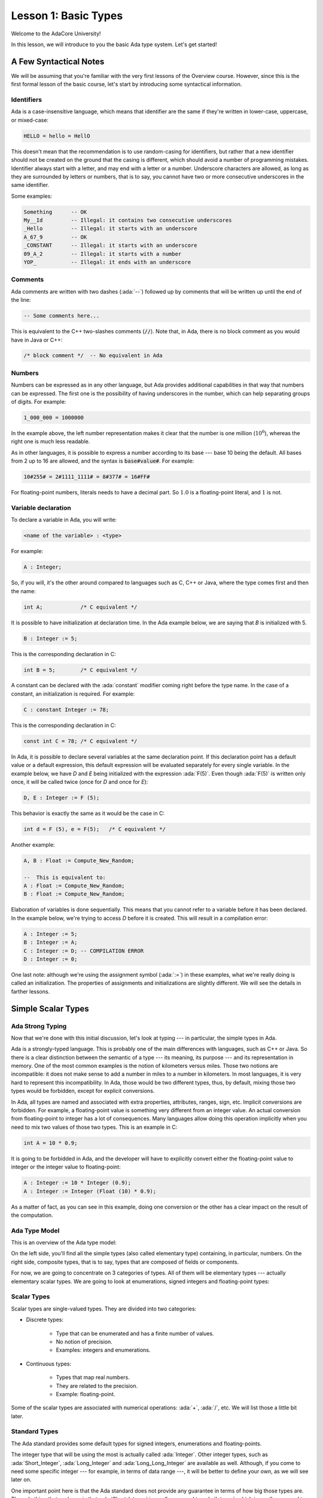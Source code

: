 Lesson 1: Basic Types
=====================================================================

.. role:: ada(code)
   :language: ada

Welcome to the AdaCore University!

In this lesson, we will introduce to you the basic Ada type system. Let's get started!

A Few Syntactical Notes
---------------------------------------------------------------------

We will be assuming that you're familiar with the very first lessons of the Overview course. However, since this is the first formal lesson of the basic course, let's start by introducing some syntactical information.

Identifiers
~~~~~~~~~~~

Ada is a case-insensitive language, which means that identifier are the same if they're written in lower-case, uppercase, or mixed-case:

.. code:: ada

   HELLO = hello = HellO

This doesn't mean that the recommendation is to use random-casing for identifiers, but rather that a new identifier should not be created on the ground that the casing is different, which should avoid a number of programming mistakes. Identifier always start with a letter, and may end with a letter or a number. Underscore characters are allowed, as long as they are surrounded by letters or numbers, that is to say, you cannot have two or more consecutive underscores in the same identifier.

Some examples:

.. code:: ada

   Something      -- OK
   My__Id         -- Illegal: it contains two consecutive underscores
   _Hello         -- Illegal: it starts with an underscore
   A_67_9         -- OK
   _CONSTANT      -- Illegal: it starts with an underscore
   09_A_2         -- Illegal: it starts with a number
   YOP_           -- Illegal: it ends with an underscore

Comments
~~~~~~~~

Ada comments are written with two dashes (:ada:`--`) followed up by comments that will be written up until the end of the line:

.. code:: ada

   -- Some comments here...

This is equivalent to the C++ two-slashes comments (:code:`//`). Note that, in Ada, there is no block comment as you would have in Java or C++:

.. code:: ada

   /* block comment */  -- No equivalent in Ada

Numbers
~~~~~~~

Numbers can be expressed as in any other language, but Ada provides additional capabilities in that way that numbers can be expressed. The first one is the possibility of having underscores in the number, which can help separating groups of digits. For example:

.. code:: ada

   1_000_000 = 1000000

In the example above, the left number representation makes it clear that the number is one million (:math:`10^6`), whereas the right one is much less readable.

As in other languages, it is possible to express a number according to its base --- base 10 being the default. All bases from 2 up to 16 are allowed, and the syntax is :code:`base#value#`. For example:

.. code:: ada

   10#255# = 2#1111_1111# = 8#377# = 16#FF#

For floating-point numbers, literals needs to have a decimal part. So :math:`1.0` is a floating-point literal, and :math:`1` is not.

Variable declaration
~~~~~~~~~~~~~~~~~~~~

To declare a variable in Ada, you will write:

.. code::

   <name of the variable> : <type>

For example:

.. code:: ada

   A : Integer;

So, if you will, it's the other around compared to languages such as C, C++ or Java, where the type comes first and then the name:

.. code:: c

   int A;            /* C equivalent */

It is possible to have initialization at declaration time. In the Ada example below, we are saying that *B* is initialized with 5.

.. code:: ada

   B : Integer := 5;

This is the corresponding declaration in C:

.. code:: c

   int B = 5;        /* C equivalent */

A constant can be declared with the :ada:`constant` modifier coming right before the type name. In the case of a constant, an initialization is required. For example:

.. code:: ada

   C : constant Integer := 78;

This is the corresponding declaration in C:

.. code:: c

   const int C = 78; /* C equivalent */

In Ada, it is possible to declare several variables at the same declaration point. If this declaration point has a default value or a default expression, this default expression will be evaluated separately for every single variable. In the example below, we have *D* and *E* being initialized with the expression :ada:`F(5)`. Even though :ada:`F(5)` is written only once, it will be called twice (once for *D* and once for *E*):

.. code:: ada

   D, E : Integer := F (5);

This behavior is exactly the same as it would be the case in C:

.. code:: c

   int d = F (5), e = F(5);   /* C equivalent */

Another example:

.. code:: ada

   A, B : Float := Compute_New_Random;

   --  This is equivalent to:
   A : Float := Compute_New_Random;
   B : Float := Compute_New_Random;

Elaboration of variables is done sequentially. This means that you cannot refer to a variable before it has been declared. In the example below, we're trying to access *D* before it is created. This will result in a compilation error:

.. code:: ada

   A : Integer := 5;
   B : Integer := A;
   C : Integer := D; -- COMPILATION ERROR
   D : Integer := 0;

One last note: although we're using the assignment symbol (:ada:`:=`) in these examples, what we're really doing is called an initialization. The properties of assignments and initializations are slightly different. We will see the details in farther lessons.


Simple Scalar Types
---------------------------------------------------------------------

Ada Strong Typing
~~~~~~~~~~~~~~~~~

Now that we're done with this initial discussion, let's look at typing --- in particular, the simple types in Ada.

Ada is a strongly-typed language. This is probably one of the main differences with languages, such as C++ or Java. So there is a clear distinction between the semantic of a type --- its meaning, its purpose --- and its representation in memory. One of the most common examples is the notion of kilometers versus miles. Those two notions are incompatible: it does not make sense to add a number in miles to a number in kilometers. In most languages, it is very hard to represent this incompatibility. In Ada, those would be two different types, thus, by default, mixing those two types would be forbidden, except for explicit conversions.

In Ada, all types are named and associated with extra properties, attributes, ranges, sign, etc. Implicit conversions are forbidden. For example, a floating-point value is something very different from an integer value. An actual conversion from floating-point to integer has a lot of consequences. Many languages allow doing this operation implicitly when you need to mix two values of those two types. This is an example in C:

.. code:: c

   int A = 10 * 0.9;

It is going to be forbidded in Ada, and the developer will have to explicitly convert either the floating-point value to integer or the integer value to floating-point:

.. code:: ada

   A : Integer := 10 * Integer (0.9);
   A : Integer := Integer (Float (10) * 0.9);

As a matter of fact, as you can see in this example, doing one conversion or the other has a clear impact on the result of the computation.

Ada Type Model
~~~~~~~~~~~~~~

This is an overview of the Ada type model:

.. image:: type_model-01.png

On the left side, you'll find all the simple types (also called elementary type) containing, in particular, numbers. On the right side, composite types, that is to say, types that are composed of fields or components.

For now, we are going to concentrate on 3 categories of types. All of them will be elementary types --- actually elementary scalar types. We are going to look at enumerations, signed integers and floating-point types:

.. image:: type_model-02.png

Scalar Types
~~~~~~~~~~~~

Scalar types are single-valued types. They are divided into two categories:

- Discrete types:

   - Type that can be enumerated and has a finite number of values.
   - No notion of precision.
   - Examples: integers and enumerations.

- Continuous types:

   - Types that map real numbers.
   - They are related to the precision.
   - Example: floating-point.

Some of the scalar types are associated with numerical operations: :ada:`+`, :ada:`/`, etc. We will list those a little bit later.

Standard Types
~~~~~~~~~~~~~~

The Ada standard provides some default types for signed integers, enumerations and floating-points.

The integer type that will be using the most is actually called :ada:`Integer`. Other integer types, such as :ada:`Short_Integer`, :ada:`Long_Integer` and :ada:`Long_Long_Integer` are available as well. Although, if you come to need some specific integer --- for example, in terms of data range ---, it will be better to define your own, as we will see later on.

One important point here is that the Ada standard does not provide any guarantee in terms of how big those types are. The only thing that we know is that :ada:`Short_Integer` is smaller or equal to :ada:`Integer`, which is smaller or equal to :ada:`Long_Integer`, etc. But, on certain implementations, all of these types might be implemented in 8 bits.

In terms of enumerations, the two main default enumerations that are available are :ada:`Character` and :ada:`Boolean` types, as you may expect.

For floating-point types, it's pretty much as for signed integer types: you will have access to a range of default floating-point types, such as :ada:`Short_Float`, :ada:`Float`, :ada:`Long_Float` and :ada:`Long_Long_Float`. Again, if you are relying on a specific data-range or precision, it will be better to create custom floating-point types.

Custom Type Declaration
~~~~~~~~~~~~~~~~~~~~~~~

Most of the time, you will find that the default types provided by the system don't quite fit what you need. So, it's very handy to be able to define your own type, and provide it with your own intent and semantic.

To define your own signed integer type, for example, you will create a type declaration and then complete it with a range definition:

.. code:: ada

   type Score is range 0 .. 20;
   type Percentage is range -100 .. 100;

In this example, we're creating a type called Score and specifying that the acceptable values for this type go from 0 to 20. We're declaring a second type called Percentage that is going to be used in a different context. For this second type, the range of valid values goes from -100 to 100. The compiler will check that it can represent this type using the processor that it is targeting. For example, if we want to create a very big type, but we only have access to a small processor with 8-bit or 16-bit units, the compiler will be able to flag that and refuse to compile a request that is not doable.

To declare an enumeration type, we will need to, again, create a type declaration and then define it by a list of literals. For example:

.. code:: ada

   type Color is (Red, Green, Blue, Yellow, Black);
   type Ternary is (True, False, Unknown);

Here, the type Color is defined by 5 values and the type Ternary is defined by 3 values.

To define a custom floating-point number, what we're going to provide is the minimum requested precision. For example:

.. code:: ada

   type Distance is digits 10;
   type Temperature is digits 5 range -273.15 .. 1_000_000.0;

Here, we're requesting that the type Distance to be at least of 10 decimal significant digits. If it is possible to compile such a type in the system, it will work fine. But, if we're requesting a precision that is too high, the compiler will flag that and refuse to compile. Also, it is possible to specify a range of valid values for a floating-point type --- as you can see in the declaration of Temperature.

Just a word of warning: introducing these range checks will decrease largely the performance of floating-point computations. So it may not be a good idea to do that: it depends on the usage of the type. This note only applies to floating-point types. It is perfectly fine to have ranges for integer types.

Creating a Type from an Existing Type
~~~~~~~~~~~~~~~~~~~~~~~~~~~~~~~~~~~~~

Types that were presented in the previous section were brand-new types. But, in a lot of situations, you will find that there is already a type implementation that you would like to reuse to create your new type. So it is perfectly possible to define a new type based on an existing one. For example:

.. code:: ada

   type Math_Score is new Score;

Here, we're saying that *Math_Score* is a new type based on the implementation of *Score*. *Math_Score* and *Score* are two completely independent types, but they share the same implementation. In addition to that, when creating a new type, if it's an integer type, it will be possible to reduce the range of values. For example:

.. code:: ada

   type Math_Score is new Score range 0 .. 10;
   type Primary_Color is new Color range Red .. Blue;

In this example, being bad in maths, it may be impossible to get a grade above 10. So we create this new type *Math_Score* and declare it to be of a range from 0 to 10, which is a smaller range than the one of *Score*. We could do that with pretty much any discrete type. For example, we have the type *Primary_Color*, which is based on the implementation of *Color*, but just accepting values from *Red* to *Blue*.

Type Conversion
~~~~~~~~~~~~~~~

Although it is impossible to mix different types by default, if they share commonalities in terms of implementation, it will be possible to make explicit conversions. For example:

.. code:: ada

   V1 : Float := 0.0;
   V2 : Integer := Integer (V1);

In this example, we have *V1* and *V2*. *V1* is of type *Float*, and the compiler knows how to convert a floating-point value to an integer, so we can convert it by writing the name of the type and the value in parantheses.

Note that a conversion may introduce an additional verification (a check). For example:

.. code:: ada

   type T1 is range 0 .. 10;
   type T2 is range 1 .. 10;

   V1 : T1 := 0;
   V2 : T2 := T2 (V1); -- Run-time error!

Here, we have *V1* and *V2*, which are variables of two types that are integer types. So, although we cannot mix them up, we will be able to convert one type into the other. However, the valid range of values is different. If *V1* equals 0, when we convert *V1* into the type *T2* (which does not accept the value 0), we will have a run-time error ---an exception--- and the program will stop.

Ada Operators
~~~~~~~~~~~~~

Signed integers and floating-point types share a lot of operators in common. Basically, all the common arithmetic operators are available.

.. image:: operators-01.png

Note that the comparison ---the inequality in particular--- is different in Ada than for languages such as C++ or Java: it's :ada:`/=` instead of :code:`!=`.

Signed integer types have two additional operators: :ada:`mod` and :ada:`rem`. Both of them compute the modulus of an integer number. The difference is that, when computing the modulus of a negative number, :ada:`mod` will look for the closest positive number, whereas :ada:`rem` will look for the closest negative number.

.. image:: operators-02.png

Attributes
~~~~~~~~~~

Let's now introduce attributes. Attributes are really useful in Ada: they are properties of Ada entities. Entities could be a variable, a subprogram and, of course, a type. You probably already know about the :ada:`Image` and :ada:`Value` attributes that can convert back-and-forth a value to a string.

.. code:: ada

   S : String := Integer'Image (42);

Depending on the category of a type, you will have access to different attributes. Let's have a look at a few examples. This is a list of attributes that are common to all scalar types:

+------------------------+----------------------------------------------+
| Attribute Name         | Documentation                                |
+========================+==============================================+
| First                  | Returns the first value of the type          |
+------------------------+----------------------------------------------+
| Last                   | Returns the last value of the type           |
+------------------------+----------------------------------------------+
| Image (X)              | Converts a value to its corresponding String |
+------------------------+----------------------------------------------+
| Value (X)              | Converts a String to its corresponding value |
+------------------------+----------------------------------------------+
| Min (X, Y)             | Returns the maximum of two values            |
+------------------------+----------------------------------------------+
| Max (X, Y)             | Returns the minimum of two values            |
+------------------------+----------------------------------------------+
| Pred (X)               | Returns the previous value                   |
+------------------------+----------------------------------------------+
| Succ (X)               | Returns the next value                       |
+------------------------+----------------------------------------------+
| Range                  | Equivalent of T’First ..T’Last               |
+------------------------+----------------------------------------------+

These are the attribute groups:

   - :ada:`First` will be providing the first value that can be represented with this type and :ada:`Last` will provide the biggest value.
   - :ada:`Image` and :ada:`Value` have already been mentioned: they convert a value back-and-forth to a string. This is available for all scalar types.
   - :ada:`Min` and :ada:`Max` will return conveniently the minimum and maximum between two values.
   - :ada:`Pred` and :ada:`Succ` will return the previous value and the successor (the next) value. It's interesting here that this notion of previous and next values is available for floating-point numbers as well. Of course, it will take into account the number of significant digits to computer the previous or next value available.
   - Range is an interesting attribute that you will see a lot later on as well when we talk about arrays. It's equivalent to defining a range using the :ada:`First` to the :ada:`Last` attributes.

Attributes specific to Discrete Types
~~~~~~~~~~~~~~~~~~~~~~~~~~~~~~~~~~~~~

Discrete types have two interesting attributes:

+------------------------+------------------------------------------------+
| Attribute Name         | Documentation                                  |
+========================+================================================+
| Pos (X)                | Returns the position of the value in the type  |
+------------------------+------------------------------------------------+
| Val (X)                | Returns a value according to its position      |
+------------------------+------------------------------------------------+

:ada:`Pos` will be take a value as a parameter the position of the value in the list of values. :ada:`Val` will do the other way around: it will create a value according to a position.

This is an example of usage:

.. code:: ada

   V : Character := Character’Val (0);
   W : Next_Character := Character’Val (Character’Pos (V) + 1);

Here, we want to retrieve the first character, so we use the position zero. Then we want to retrieve the character next to it, so we're retrieving the position, adding one, and then converting it back to a character. Of course, to do this specific task, we could use :ada:`Pred` and :ada:`Succ`, which have been presented in the previous section. But there are situations where those two attributes make a lot of sense.

Attributes specific to Floating-Point
~~~~~~~~~~~~~~~~~~~~~~~~~~~~~~~~~~~~~

Finally, here is a list of attributes that are specific to floating-point values:

+------------------------+------------------------------------------------+
| Attribute Name         | Documentation                                  |
+========================+================================================+
| Ceiling (X)            | Returns the smallest integral value after X    |
+------------------------+------------------------------------------------+
| Floor (X)              | Returns the largest integral value before X    |
+------------------------+------------------------------------------------+
| Truncation (X)         | Truncates towards 0                            |
+------------------------+------------------------------------------------+
| Rounding (X)           | Rounds to the closest integer                  |
+------------------------+------------------------------------------------+
| Remainder (X, Y)       | Returns the remainder of the Euclidian division|
+------------------------+------------------------------------------------+

You will find all means to convert a floating-point value to its closest integer value by truncating it, rounding it, getting the floor or the ceiling.

One very important information here with regard to conversion from floating-point to integer: a lot of languages are implementing this through truncation. However, with Ada, it's rounding that is used. In other words, the expectations that you will have in C ---in terms of conversion between floating-point to integer--- will be invalid in Ada.


Code Examples / Pitfalls
---------------------------------------------------------------------

Repeated variable declaration
~~~~~~~~~~~~~~~~~~~~~~~~~~~~~

In this example, we're trying to declare the same variable twice:

.. code:: ada

   V : Integer := 7;
   V : Integer := V + 5;

This will trigger a compilation error on the second line.

Unsupported range on target architecture
~~~~~~~~~~~~~~~~~~~~~~~~~~~~~~~~~~~~~~~~

In this example:

.. code:: ada

   type N is range -2 ** 256 .. 2 ** 256;

the compiler will verify that the requirement we have on the new type cannot be implemented on the target architecture. This type goes from :math:`-2^256` to :math:`2^256`. It is very unlikely that any architecture will support this range of values. So, in all likeness, the compiler will refuse to compile this type because it cannot be represented.

Coding style for variables
~~~~~~~~~~~~~~~~~~~~~~~~~~

This example is correct and will compile just fine because Ada is case-insensitive:

.. code:: ada

   ClassRoom : constant Natural := 5;
   Next_ClassRoom : Natural := classroom + 1;

However, it might make sense to use a style checker to ensure that the same convention is used everywhere.

Extending range of base type
~~~~~~~~~~~~~~~~~~~~~~~~~~~~

Let's look at this example:

.. code:: ada

   type T1 is new Integer range -10 .. 10;

   type T2 is new T1 range -100 .. 100;

Ada allows us to restrict the range of a given type, which is what we're doing on *T1*. However, we cannot extend this range when declaring a new type, so *T1* is between -10 and 10, but we cannot create a *T2* based on the implementation of *T1* will a larger range.

Rounding and truncation
~~~~~~~~~~~~~~~~~~~~~~~

Let's look at this example:

.. code:: ada

   procedure Example is
      F   : Float   := 7.6;
      Div : Integer := 10;
   begin
      F := Float (Integer (F) / Div);
      Put_Line (Float’Image (F));

What we're doing here is first converting the floating-point value 7.6 into an integer. We're doing a rounding here, so this conversion is equal to 8. We're then doing a division between 8 and 10. What we're doing is an integer division that, in most machines, will be performed as a truncation. The actual result of this integer division is zero, which is then converted into floating-point.

Mix-up of Val and Value
~~~~~~~~~~~~~~~~~~~~~~~

Let's look at this example:

.. code:: ada

   type T is (A, B, C);

   V1 : T := T'Val ("A");
   V2 : T := T'Value (2);

This is a very typical mix-up of the :ada:`Val` and :ada:`Value` attributes. :ada:`Val` takes a position and creates a value out of it. :ada:`Value` takes a string and creates a value out of it. So, in this example, what we really need to do is replace :ada:`Val` by :ada:`Value` for *V1* and :ada:`Value` by :ada:`Val` for *V2*.

Trimming and case-sensitiveness for Value
~~~~~~~~~~~~~~~~~~~~~~~~~~~~~~~~~~~~~~~~~

This code is perfectly fine:

.. code:: ada

   type T is (A, B, C);

   V1 : T := T'Value ("A");
   V2 : T := T'Value ("a");
   V3 : T := T'Value (" a ");

The first two calls to Value are acceptable: Ada is case-insensitive, so "A" and "a" are equivalent. The last line is a nice flexibility of the :ada:`Value` attribute, which automatically trims extra spaces.

Type with no valid value
~~~~~~~~~~~~~~~~~~~~~~~~

This type definition is peculiar:

.. code:: ada

   type T is range 1 .. 0;
   V : T;

Indeed, the range of *T* goes from 1 to 0. So far, we've only seen incremental ranges for good reasons: Ada always expects the range of a value to be even in a growing number. So what this created is a type that has no valid value. However, this is legal, and it is legal to declare a variable of that type as well. Of course, the minute we're assigning a value to this variable, we're going to have an exception.

There are situations where this construction is quite useful. We will see that later on.
